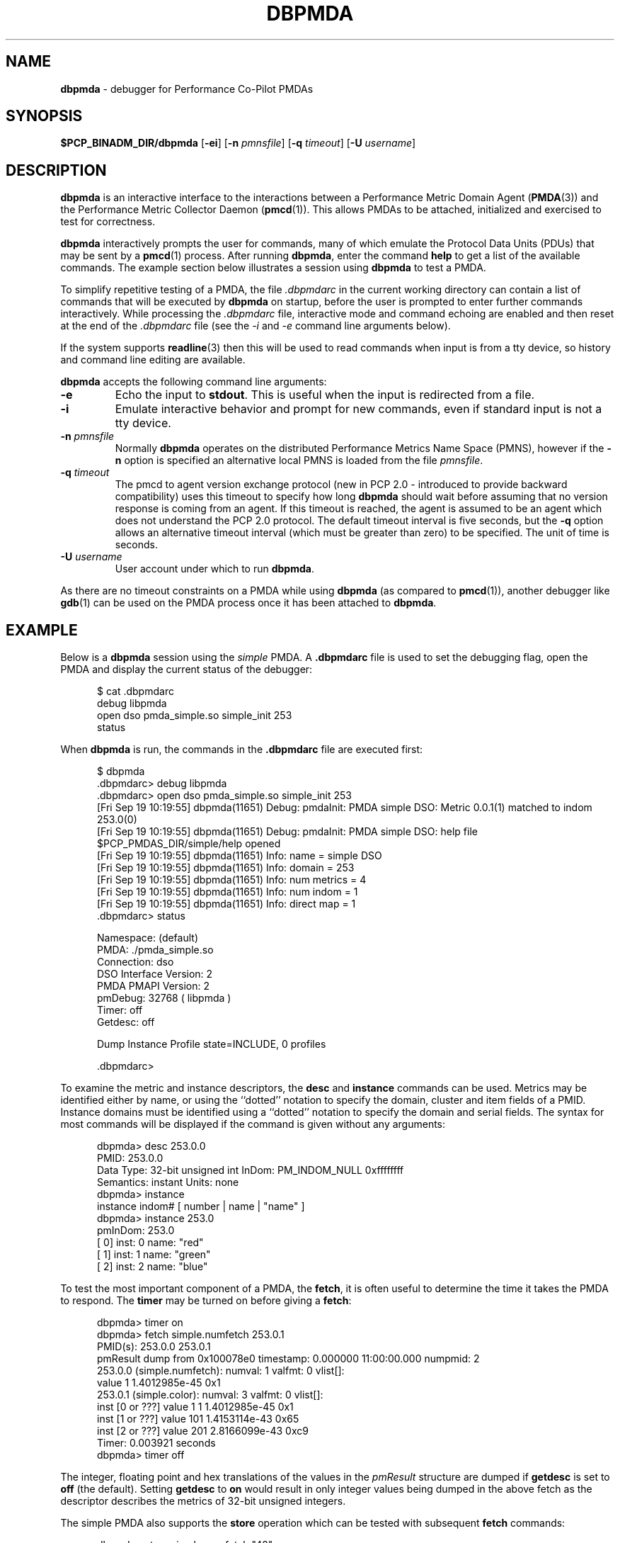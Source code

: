 '\"macro stdmacro
.\"
.\" Copyright (c) 2000 Silicon Graphics, Inc.  All Rights Reserved.
.\" 
.\" This program is free software; you can redistribute it and/or modify it
.\" under the terms of the GNU General Public License as published by the
.\" Free Software Foundation; either version 2 of the License, or (at your
.\" option) any later version.
.\" 
.\" This program is distributed in the hope that it will be useful, but
.\" WITHOUT ANY WARRANTY; without even the implied warranty of MERCHANTABILITY
.\" or FITNESS FOR A PARTICULAR PURPOSE.  See the GNU General Public License
.\" for more details.
.\" 
.\"
.TH DBPMDA 1 "SGI" "Performance Co-Pilot"
.SH NAME
\f3dbpmda\f1 \- debugger for Performance Co-Pilot PMDAs
.SH SYNOPSIS
\f3$PCP_BINADM_DIR/dbpmda\f1
[\f3\-ei\f1]
[\f3\-n\f1 \f2pmnsfile\f1]
[\f3\-q\f1 \f2timeout\f1]
[\f3\-U\f1 \f2username\f1]
.SH DESCRIPTION
.B dbpmda
is an interactive interface to the interactions between a
Performance Metric Domain Agent
.RB ( PMDA (3))
and the Performance Metric Collector Daemon
.RB ( pmcd (1)).
This allows PMDAs to be attached, initialized and exercised to test for
correctness.
.PP
.B dbpmda
interactively prompts the user for commands, many of which emulate the
Protocol Data Units (PDUs) that may be sent by a
.BR pmcd (1)
process.
After running
.BR dbpmda ,
enter the command 
.B help
to get a list of the available commands.
The example section below illustrates
a session using
.B dbpmda
to test a PMDA.
.PP
To simplify repetitive testing of a PMDA, the file
.I .dbpmdarc
in the current working directory can contain a list of commands that will be
executed by
.B dbpmda
on startup, before the user is prompted to enter further commands
interactively.  While processing the
.I .dbpmdarc
file, interactive mode and command echoing are enabled and then
reset at the end of the
.I .dbpmdarc
file (see the
.I \-i
and
.I \-e
command line arguments below).
.PP
If the system supports
.BR readline (3)
then this will be used to read commands when input is from a tty
device, so history and command line editing are available.
.PP
.B dbpmda
accepts the following command line arguments:
.TP
.B \-e
Echo the input to 
.BR stdout .
This is useful when the input is redirected from a file.
.TP
.B \-i
Emulate interactive behavior and prompt for new commands, even if standard
input is not a tty device.
.TP
\f3\-n\f1 \f2pmnsfile\f1
Normally
.B dbpmda
operates on the distributed Performance Metrics Name Space (PMNS), however if
the
.B \-n
option is specified an alternative local PMNS is loaded from the file
.IR pmnsfile .
.TP
\f3\-q\f1 \f2timeout\f1
The pmcd to agent version exchange protocol (new in PCP 2.0 - introduced to
provide backward compatibility) uses this timeout to specify how long \f3dbpmda\f1
should wait before assuming that no version response is coming from an agent.
If this timeout is reached, the agent is assumed to be an agent which does
not understand the PCP 2.0 protocol.
The default timeout interval is five seconds,
but the
.B \-q
option allows an alternative timeout interval (which must be greater than
zero) to be specified.  The unit of time is seconds.
.TP
\f3\-U\f1 \f2username\f1
User account under which to run
.BR dbpmda .
.PP
As there are no timeout constraints on a PMDA while using
.B dbpmda
(as compared to 
.BR pmcd (1)),
another debugger like
.BR gdb (1)
can be used on the PMDA process once it has been attached to
.BR dbpmda .
.SH EXAMPLE
Below is a
.B dbpmda 
session using the
.I simple
PMDA. A
.B \.dbpmdarc
file is used to set the debugging flag, open the PMDA and display the
current status of the debugger:
.PP
.nf
.ft CW
.in +0.5i
$ cat .dbpmdarc
debug libpmda
open dso pmda_simple.so simple_init 253
status
.fi
.in
.PP
When
.B dbpmda
is run, the commands in the 
.B \.dbpmdarc
file are executed first:
.PP
.nf
.ft CW
.in +0.5i
$ dbpmda
\&.dbpmdarc> debug libpmda
\&.dbpmdarc> open dso pmda_simple.so simple_init 253
[Fri Sep 19 10:19:55] dbpmda(11651) Debug: pmdaInit: PMDA simple DSO: Metric 0.0.1(1) matched to indom 253.0(0)
[Fri Sep 19 10:19:55] dbpmda(11651) Debug: pmdaInit: PMDA simple DSO: help file $PCP_PMDAS_DIR/simple/help opened
[Fri Sep 19 10:19:55] dbpmda(11651) Info: name        = simple DSO
[Fri Sep 19 10:19:55] dbpmda(11651) Info: domain      = 253
[Fri Sep 19 10:19:55] dbpmda(11651) Info: num metrics = 4
[Fri Sep 19 10:19:55] dbpmda(11651) Info: num indom   = 1
[Fri Sep 19 10:19:55] dbpmda(11651) Info: direct map  = 1
\&.dbpmdarc> status

Namespace:              (default)
PMDA:                   ./pmda_simple.so
Connection:             dso
DSO Interface Version:  2
PMDA PMAPI Version:     2
pmDebug:                32768 ( libpmda )
Timer:                  off
Getdesc:                off

Dump Instance Profile state=INCLUDE, 0 profiles

\&.dbpmdarc>
.fi
.in
.PP
To examine the metric and instance descriptors, the
.B desc
and
.B instance
commands can be used.  Metrics may be identified either by name, or using the 
``dotted'' notation to specify the domain, cluster and item fields of a 
PMID.  Instance domains must be identified using a ``dotted'' notation to
specify the domain and serial fields. The syntax for most commands will be 
displayed if the command is given without any arguments:
.PP
.nf
.ft CW
.in +0.5i
dbpmda> desc 253.0.0
PMID: 253.0.0
    Data Type: 32-bit unsigned int  InDom: PM_INDOM_NULL 0xffffffff
    Semantics: instant  Units: none
dbpmda> instance
instance indom# [ number | name | "name" ]
dbpmda> instance 253.0
pmInDom: 253.0
[  0] inst: 0 name: "red"
[  1] inst: 1 name: "green"
[  2] inst: 2 name: "blue"
.fi
.in
.PP
To test the most important component of a PMDA, the
.BR fetch ,
it is often useful to determine the time it takes the PMDA to respond.
The
.B timer
may be turned on before giving a
.BR fetch :
.PP
.nf
.ft CW
.in +0.5i
dbpmda> timer on
dbpmda> fetch simple.numfetch 253.0.1
PMID(s): 253.0.0 253.0.1
pmResult dump from 0x100078e0 timestamp: 0.000000 11:00:00.000 numpmid: 2
  253.0.0 (simple.numfetch): numval: 1 valfmt: 0 vlist[]:
   value 1 1.4012985e-45 0x1
  253.0.1 (simple.color): numval: 3 valfmt: 0 vlist[]:
    inst [0 or ???] value 1 1 1.4012985e-45 0x1
    inst [1 or ???] value 101 1.4153114e-43 0x65
    inst [2 or ???] value 201 2.8166099e-43 0xc9
Timer: 0.003921 seconds
dbpmda> timer off
.fi
.in
.PP
The integer, floating point and hex translations of the values in the
.I pmResult
structure are dumped if 
.B getdesc
is set to 
.B off
(the default).
Setting 
.B getdesc
to
.B on
would result in only integer values being dumped in the above fetch as the
descriptor describes the metrics of 32-bit unsigned integers.
.PP
The simple PMDA also supports the
.B store
operation
which can be tested with subsequent
.B fetch
commands:
.PP
.nf
.ft CW
.in +0.5i
dbpmda> store simple.numfetch "42"
PMID: 253.0.0
Getting description...
Getting Result Structure...
253.0.0: 2 -> 42
dbpmda> fetch simple.numfetch
PMID(s): 253.0.0
pmResult dump from 0x100078e0 timestamp: 0.000000 11:00:00.000 numpmid: 1
  253.0.0 (simple.numfetch): numval: 1 valfmt: 0 vlist[]:
   value 43
.fi
.in
.PP
A
.B profile
can be specified for each instance domain which includes all, some or no
instances:
.PP
.nf
.ft CW
.in +0.5i
dbpmda> help profile

profile indom# [ all | none ]
profile indom# [ add | delete ] number

For the instance domain specified, the profile may be changed to
include 'all' instances, no instances, add an instance or delete 
an instance.

dbpmda> profile 253.0 none
dbpmda> getdesc on
dbpmda> fetch 253.0.1
PMID(s): 253.0.1
pmResult dump from 0x100078e0 timestamp: 0.000000 11:00:00.000 numpmid: 1
  253.0.1 (simple.color): No values returned!
dbpmda> profile 253.0 add 2
dbpmda> fetch 253.0.1
PMID(s): 253.0.1
pmResult dump from 0x100078e0 timestamp: 0.000000 11:00:00.000 numpmid: 1
  253.0.1 (simple.color): numval: 1 valfmt: 0 vlist[]:
   value 202
dbpmda> profile 253.0 add 0
dbpmda> fetch 253.0.1
PMID(s): 253.0.1
pmResult dump from 0x100078e0 timestamp: 0.000000 11:00:00.000 numpmid: 1
  253.0.1 (simple.color): numval: 2 valfmt: 0 vlist[]:
    inst [0 or ???] value 2
    inst [2 or ???] value 203
dbpmda> status

PMDA       = pmda_simple.so
Connection = dso
pmDebug    = 32768 ( libpmda )
Timer      = off

Dump Instance Profile state=INCLUDE, 1 profiles
        Profile [0] indom=1061158913 [253.0] state=EXCLUDE 2 instances
                Instances: [2] [0]
dbpmda> quit
.fi
.PP
The
.B watch
command (usage: 
.B watch
.I filename
) opens an xwsh window which tails the specified log file.  
This window must be closed by the user when no longer required.
.PP
The
.B wait
command is equivalent to 
.B sleep (1)
and takes a single integer argument.
.PP
The introduction of dynamic subtrees in the 
PMNS and PMDA_INTERFACE_4 in
.I libpcp_pmda
has led to additional commands being supported in
.B dbpmda
to exercise the associated dynamic PMNS services.  The examples below are based
on the
.I sample
PMDA.
.PP
.nf
.ft CW
.in +0.5i
$ dbpmda
dbpmda> open pipe /var/lib/pcp/pmdas/sample/pmdasample \-d 29
dbpmda> Start pmdasample PMDA: /var/lib/pcp/pmdas/sample/pmdasample \-d 29
dbpmda> children sample.secret
Metric: sample.secret
   non-leaf foo
       leaf bar
dbpmda> traverse sample.secret.foo
Metric: sample.secret.foo
   sample.secret.foo.bar.max.redirect
   sample.secret.foo.one
   sample.secret.foo.two
   sample.secret.foo.bar.three
   sample.secret.foo.bar.four
   sample.secret.foo.bar.grunt.five
   sample.secret.foo.bar.grunt.snort.six
   sample.secret.foo.bar.grunt.snort.huff.puff.seven
dbpmda> pmid sample.secret.foo.bar.four
Metric: sample.secret.foo.bar.four
   29.0.1004
dbpmda> name 29.0.1006
PMID: 29.0.1006
   sample.secret.foo.bar.grunt.snort.six
.fi
.in
.PP
The
.B children
command returns the next name component for all the direct descendents
of a node within a dynamic subtree of the PMNS.
The related
.B traverse
command returns the full metric names for all leaf nodes in the PMNS
below the specified non-leaf node in a dynamic subtree of the PMNS.
.PP
The
.B name
and
.B pmid
commands exercise the translation of metric names to PMIDs (and vice
versa) for metrics within a dynamic subtree of the PMNS.
.PP
If the commands
.BR children ,
.BR traverse ,
.B pmid
or
.B name
are used with a PMDA that is
.B not
using PMDA_INTERFACE_4 or with performance metric names that
are not part of a dynamic subtree of the PMNS, then the PMDA
would be expected to return errors
(PM_ERR_NAME or PM_ERR_PMID) to reflect the fact that
the operation is in error (outside a dynamic subtree of the PMNS
it is
.BR pmcd (1)
and not the PMDA that
is responsible for implementing these functions).
.SH CAVEATS
A value cannot be stored into a metric of type 
.BR PM_TYPE_AGGREGATE .
.PP
.B dbpmda
uses 
.BR fork (2)
and
.BR exec (2)
to attach to daemon PMDAs. 
.B dbpmda
makes no attempt to detect the termination of the daemon PMDA process, so it is
possible for a PMDA to exit unexpectedly without any notification. However,
any further communication attempts with the PMDA will result in errors which
will indicate that the PMDA is no longer responding.
.PP
Only DSO PMDAs with the same
.I simabi
(Subprogram Interface Model ABI)
as the running kernel may be attached to
.BR dbpmda .
ie. a machine running a 64-bit kernel will have a 64-bit version of
.B dbpmda
which may only be attached to 64-bit DSO PMDAs.  As daemon PMDAs are separate
processes, there are no 
.I simabi
restrictions between
.B dbpmda
and daemon PMDAs.
.SH FILES
.TP 10
.I ./.dbpmdarc
List of commands to do on startup.
.SH "PCP ENVIRONMENT"
Environment variables with the prefix
.B PCP_
are used to parameterize the file and directory names
used by PCP.
On each installation, the file
.I /etc/pcp.conf
contains the local values for these variables.
The
.B $PCP_CONF
variable may be used to specify an alternative
configuration file,
as described in
.BR pcp.conf (4).
.SH SEE ALSO
.BR gdb (1),
.BR pmcd (1),
.BR pmdbg (1),
.BR exec (2),
.BR fork (2),
.BR PMAPI (3),
.BR PMDA (3),
.BR pcp.conf (4)
and
.BR pcp.env (4).

